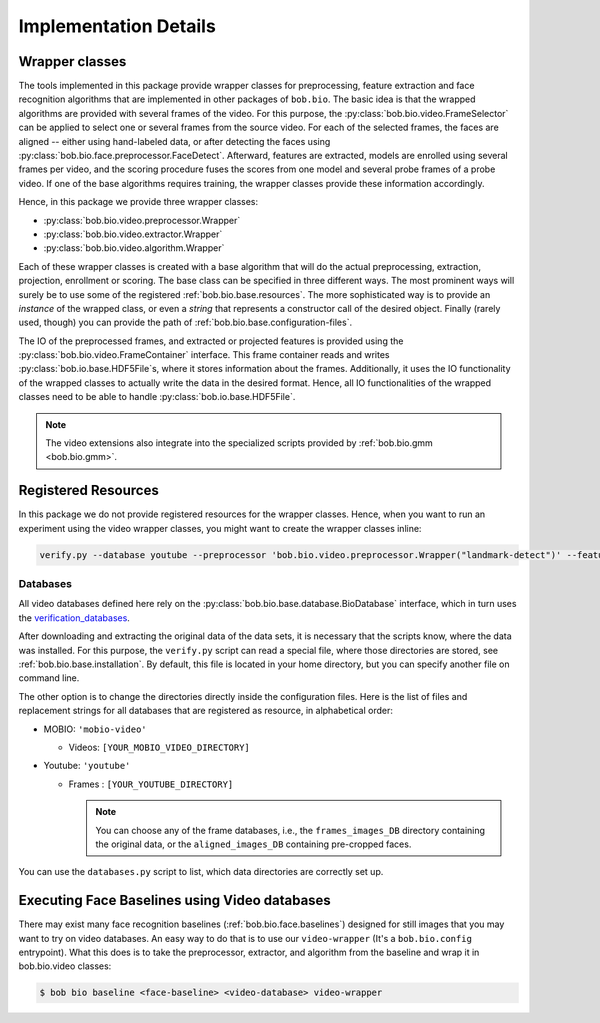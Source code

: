 
======================
Implementation Details
======================

Wrapper classes
---------------

The tools implemented in this package provide wrapper classes for preprocessing, feature extraction and face recognition algorithms that are implemented in other packages of ``bob.bio``.
The basic idea is that the wrapped algorithms are provided with several frames of the video.
For this purpose, the :py:class:`bob.bio.video.FrameSelector` can be applied to select one or several frames from the source video.
For each of the selected frames, the faces are aligned -- either using hand-labeled data, or after detecting the faces using :py:class:`bob.bio.face.preprocessor.FaceDetect`.
Afterward, features are extracted, models are enrolled using several frames per video, and the scoring procedure fuses the scores from one model and several probe frames of a probe video.
If one of the base algorithms requires training, the wrapper classes provide these information accordingly.

Hence, in this package we provide three wrapper classes:

* :py:class:`bob.bio.video.preprocessor.Wrapper`
* :py:class:`bob.bio.video.extractor.Wrapper`
* :py:class:`bob.bio.video.algorithm.Wrapper`

Each of these wrapper classes is created with a base algorithm that will do the actual preprocessing, extraction, projection, enrollment or scoring.
The base class can be specified in three different ways.
The most prominent ways will surely be to use some of the registered :ref:`bob.bio.base.resources`.
The more sophisticated way is to provide an *instance* of the wrapped class, or even a *string* that represents a constructor call of the desired object.
Finally (rarely used, though) you can provide the path of :ref:`bob.bio.base.configuration-files`.

The IO of the preprocessed frames, and extracted or projected features is provided using the :py:class:`bob.bio.video.FrameContainer` interface.
This frame container reads and writes :py:class:`bob.io.base.HDF5File`\s, where it stores information about the frames.
Additionally, it uses the IO functionality of the wrapped classes to actually write the data in the desired format.
Hence, all IO functionalities of the wrapped classes need to be able to handle :py:class:`bob.io.base.HDF5File`.

.. note::
   The video extensions also integrate into the specialized scripts provided by :ref:`bob.bio.gmm <bob.bio.gmm>`.


.. _bob.bio.video.resources:

Registered Resources
--------------------


In this package we do not provide registered resources for the wrapper classes.
Hence, when you want to run an experiment using the video wrapper classes, you might want to create the wrapper classes inline:

.. code-block:: sh

   verify.py --database youtube --preprocessor 'bob.bio.video.preprocessor.Wrapper("landmark-detect")' --features 'bob.bio.video.extractor.Wrapper("dct-blocks")' --algorithm 'bob.bio.video.algorithm.Wrapper("gmm")' ...


.. _bob.bio.video.databases:

Databases
~~~~~~~~~

All video databases defined here rely on the :py:class:`bob.bio.base.database.BioDatabase` interface, which in turn uses the `verification_databases <https://www.idiap.ch/software/bob/packages>`_.

After downloading and extracting the original data of the data sets, it is necessary that the scripts know, where the data was installed.
For this purpose, the ``verify.py`` script can read a special file, where those directories are stored, see :ref:`bob.bio.base.installation`.
By default, this file is located in your home directory, but you can specify another file on command line.

The other option is to change the directories directly inside the configuration files.
Here is the list of files and replacement strings for all databases that are registered as resource, in alphabetical order:

* MOBIO: ``'mobio-video'``

  - Videos: ``[YOUR_MOBIO_VIDEO_DIRECTORY]``

* Youtube: ``'youtube'``

  - Frames : ``[YOUR_YOUTUBE_DIRECTORY]``

    .. note::
       You can choose any of the frame databases, i.e., the ``frames_images_DB`` directory containing the original data, or the ``aligned_images_DB`` containing pre-cropped faces.


You can use the ``databases.py`` script to list, which data directories are correctly set up.


.. _bob.bio.video.baselines:

Executing Face Baselines using Video databases
----------------------------------------------

There may exist many face recognition baselines (:ref:`bob.bio.face.baselines`)
designed for still images that you may want to try on video databases. An easy
way to do that is to use our ``video-wrapper`` (It's a ``bob.bio.config``
entrypoint). What this does is to take the preprocessor, extractor, and
algorithm from the baseline and wrap it in bob.bio.video classes:

.. code-block:: sh

    $ bob bio baseline <face-baseline> <video-database> video-wrapper
